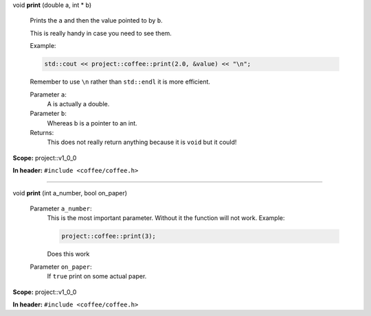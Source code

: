 .. wurfapitarget:: project::v1_0_0::print(doublea,int*b)
    :label: project::v1_0_0::print()

| void **print** (double a, int \* b)

    Prints the ``a`` and then the value pointed to by ``b``.



    This is really handy in case you need to see them.

    Example: 

    .. code-block:: c++

        std::cout << project::coffee::print(2.0, &value) << "\n";




    Remember to use ``\n`` rather than ``std::endl`` it is more efficient.



    Parameter ``a``:
        A is actually a double.




    Parameter ``b``:
        Whereas b is a pointer to an int.






    Returns:
        This does not really return anything because it is ``void`` but it could!




**Scope:** project::v1_0_0

**In header:** ``#include <coffee/coffee.h>``

-----

.. wurfapitarget:: project::v1_0_0::print(inta_number,boolon_paper)
    :label: project::v1_0_0::print()

| void **print** (int a_number, bool on_paper)

    Parameter ``a_number``:
        This is the most important parameter. Without it the function will not work. Example: 

        .. code-block:: c++

            project::coffee::print(3);


        Does this work




    Parameter ``on_paper``:
        If ``true`` print on some actual paper.







**Scope:** project::v1_0_0

**In header:** ``#include <coffee/coffee.h>``



